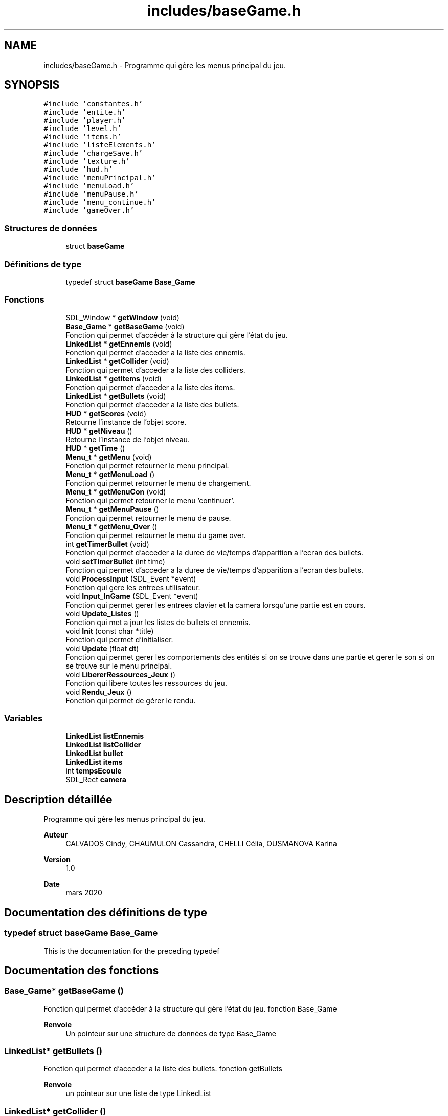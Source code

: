 .TH "includes/baseGame.h" 3 "Dimanche 5 Avril 2020" "Version 0.1" "Beauty Savior" \" -*- nroff -*-
.ad l
.nh
.SH NAME
includes/baseGame.h \- Programme qui gère les menus principal du jeu\&.  

.SH SYNOPSIS
.br
.PP
\fC#include 'constantes\&.h'\fP
.br
\fC#include 'entite\&.h'\fP
.br
\fC#include 'player\&.h'\fP
.br
\fC#include 'level\&.h'\fP
.br
\fC#include 'items\&.h'\fP
.br
\fC#include 'listeElements\&.h'\fP
.br
\fC#include 'chargeSave\&.h'\fP
.br
\fC#include 'texture\&.h'\fP
.br
\fC#include 'hud\&.h'\fP
.br
\fC#include 'menuPrincipal\&.h'\fP
.br
\fC#include 'menuLoad\&.h'\fP
.br
\fC#include 'menuPause\&.h'\fP
.br
\fC#include 'menu_continue\&.h'\fP
.br
\fC#include 'gameOver\&.h'\fP
.br

.SS "Structures de données"

.in +1c
.ti -1c
.RI "struct \fBbaseGame\fP"
.br
.in -1c
.SS "Définitions de type"

.in +1c
.ti -1c
.RI "typedef struct \fBbaseGame\fP \fBBase_Game\fP"
.br
.in -1c
.SS "Fonctions"

.in +1c
.ti -1c
.RI "SDL_Window * \fBgetWindow\fP (void)"
.br
.ti -1c
.RI "\fBBase_Game\fP * \fBgetBaseGame\fP (void)"
.br
.RI "Fonction qui permet d'accéder à la structure qui gère l'état du jeu\&. "
.ti -1c
.RI "\fBLinkedList\fP * \fBgetEnnemis\fP (void)"
.br
.RI "Fonction qui permet d'acceder a la liste des ennemis\&. "
.ti -1c
.RI "\fBLinkedList\fP * \fBgetCollider\fP (void)"
.br
.RI "Fonction qui permet d'acceder a la liste des colliders\&. "
.ti -1c
.RI "\fBLinkedList\fP * \fBgetItems\fP (void)"
.br
.RI "Fonction qui permet d'acceder a la liste des items\&. "
.ti -1c
.RI "\fBLinkedList\fP * \fBgetBullets\fP (void)"
.br
.RI "Fonction qui permet d'acceder a la liste des bullets\&. "
.ti -1c
.RI "\fBHUD\fP * \fBgetScores\fP (void)"
.br
.RI "Retourne l'instance de l'objet score\&. "
.ti -1c
.RI "\fBHUD\fP * \fBgetNiveau\fP ()"
.br
.RI "Retourne l'instance de l'objet niveau\&. "
.ti -1c
.RI "\fBHUD\fP * \fBgetTime\fP ()"
.br
.ti -1c
.RI "\fBMenu_t\fP * \fBgetMenu\fP (void)"
.br
.RI "Fonction qui permet retourner le menu principal\&. "
.ti -1c
.RI "\fBMenu_t\fP * \fBgetMenuLoad\fP ()"
.br
.RI "Fonction qui permet retourner le menu de chargement\&. "
.ti -1c
.RI "\fBMenu_t\fP * \fBgetMenuCon\fP (void)"
.br
.RI "Fonction qui permet retourner le menu 'continuer'\&. "
.ti -1c
.RI "\fBMenu_t\fP * \fBgetMenuPause\fP ()"
.br
.RI "Fonction qui permet retourner le menu de pause\&. "
.ti -1c
.RI "\fBMenu_t\fP * \fBgetMenu_Over\fP ()"
.br
.RI "Fonction qui permet retourner le menu du game over\&. "
.ti -1c
.RI "int \fBgetTimerBullet\fP (void)"
.br
.RI "Fonction qui permet d'acceder a la duree de vie/temps d'apparition a l'ecran des bullets\&. "
.ti -1c
.RI "void \fBsetTimerBullet\fP (int time)"
.br
.RI "Fonction qui permet d'acceder a la duree de vie/temps d'apparition a l'ecran des bullets\&. "
.ti -1c
.RI "void \fBProcessInput\fP (SDL_Event *event)"
.br
.RI "Fonction qui gere les entrees utilisateur\&. "
.ti -1c
.RI "void \fBInput_InGame\fP (SDL_Event *event)"
.br
.RI "Fonction qui permet gerer les entrees clavier et la camera lorsqu'une partie est en cours\&. "
.ti -1c
.RI "void \fBUpdate_Listes\fP ()"
.br
.RI "Fonction qui met a jour les listes de bullets et ennemis\&. "
.ti -1c
.RI "void \fBInit\fP (const char *title)"
.br
.RI "Fonction qui permet d'initialiser\&. "
.ti -1c
.RI "void \fBUpdate\fP (float \fBdt\fP)"
.br
.RI "Fonction qui permet gerer les comportements des entités si on se trouve dans une partie et gerer le son si on se trouve sur le menu principal\&. "
.ti -1c
.RI "void \fBLibererRessources_Jeux\fP ()"
.br
.RI "Fonction qui libere toutes les ressources du jeu\&. "
.ti -1c
.RI "void \fBRendu_Jeux\fP ()"
.br
.RI "Fonction qui permet de gérer le rendu\&. "
.in -1c
.SS "Variables"

.in +1c
.ti -1c
.RI "\fBLinkedList\fP \fBlistEnnemis\fP"
.br
.ti -1c
.RI "\fBLinkedList\fP \fBlistCollider\fP"
.br
.ti -1c
.RI "\fBLinkedList\fP \fBbullet\fP"
.br
.ti -1c
.RI "\fBLinkedList\fP \fBitems\fP"
.br
.ti -1c
.RI "int \fBtempsEcoule\fP"
.br
.ti -1c
.RI "SDL_Rect \fBcamera\fP"
.br
.in -1c
.SH "Description détaillée"
.PP 
Programme qui gère les menus principal du jeu\&. 


.PP
\fBAuteur\fP
.RS 4
CALVADOS Cindy, CHAUMULON Cassandra, CHELLI Célia, OUSMANOVA Karina 
.RE
.PP
\fBVersion\fP
.RS 4
1\&.0 
.RE
.PP
\fBDate\fP
.RS 4
mars 2020 
.RE
.PP

.SH "Documentation des définitions de type"
.PP 
.SS "typedef struct \fBbaseGame\fP \fBBase_Game\fP"
This is the documentation for the preceding typedef 
.SH "Documentation des fonctions"
.PP 
.SS "\fBBase_Game\fP* getBaseGame ()"

.PP
Fonction qui permet d'accéder à la structure qui gère l'état du jeu\&. fonction Base_Game
.PP
\fBRenvoie\fP
.RS 4
Un pointeur sur une structure de données de type Base_Game 
.RE
.PP

.SS "\fBLinkedList\fP* getBullets ()"

.PP
Fonction qui permet d'acceder a la liste des bullets\&. fonction getBullets
.PP
\fBRenvoie\fP
.RS 4
un pointeur sur une liste de type LinkedList 
.RE
.PP

.SS "\fBLinkedList\fP* getCollider ()"

.PP
Fonction qui permet d'acceder a la liste des colliders\&. fonction getCollider
.PP
\fBRenvoie\fP
.RS 4
un pointeur sur une liste de type LinkedList 
.RE
.PP

.SS "\fBLinkedList\fP* getEnnemis ()"

.PP
Fonction qui permet d'acceder a la liste des ennemis\&. fonction getEnnemis qui gere les ennemis
.PP
\fBRenvoie\fP
.RS 4
un pointeur sur une liste de type LinkedList 
.RE
.PP

.SS "\fBLinkedList\fP* getItems ()"

.PP
Fonction qui permet d'acceder a la liste des items\&. fonction getItems
.PP
\fBRenvoie\fP
.RS 4
un pointeur sur une liste de type LinkedList 
.RE
.PP

.SS "\fBMenu_t\fP* getMenu ()"

.PP
Fonction qui permet retourner le menu principal\&. fonction getMenu
.PP
\fBRenvoie\fP
.RS 4
une structure menu de type Menu_t 
.RE
.PP

.SS "\fBMenu_t\fP* getMenu_Over ()"

.PP
Fonction qui permet retourner le menu du game over\&. fonction getMenu_Over
.PP
\fBRenvoie\fP
.RS 4
une structure menu de type Menu_t 
.RE
.PP

.SS "\fBMenu_t\fP* getMenuCon ()"

.PP
Fonction qui permet retourner le menu 'continuer'\&. fonction getMenuCon
.PP
\fBRenvoie\fP
.RS 4
une structure menu de type Menu_t 
.RE
.PP

.SS "\fBMenu_t\fP* getMenuLoad ()"

.PP
Fonction qui permet retourner le menu de chargement\&. fonction getMenuLoad
.PP
\fBRenvoie\fP
.RS 4
une structure menu de type Menu_t 
.RE
.PP

.SS "\fBMenu_t\fP* getMenuPause ()"

.PP
Fonction qui permet retourner le menu de pause\&. fonction getMenuPause
.PP
\fBRenvoie\fP
.RS 4
une structure menu de type Menu_t 
.RE
.PP

.SS "\fBHUD\fP* getNiveau ()"

.PP
Retourne l'instance de l'objet niveau\&. fonction getNiveau qui gere les niveaux
.PP
Cela permet d'instaurer un contexte privé 
.PP
\fBRenvoie\fP
.RS 4
Retourne un pointeur sur l'objet niveau 
.RE
.PP

.SS "\fBHUD\fP* getScores ()"

.PP
Retourne l'instance de l'objet score\&. fonction getScores qui gere le scores
.PP
Cela permet d'instaurer un contexte privé 
.PP
\fBRenvoie\fP
.RS 4
Retourne un pointeur sur l'objet score 
.RE
.PP

.SS "\fBHUD\fP* getTime ()"
fonction getNiveau qui gere le timer du jeux 
.SS "int getTimerBullet ()"

.PP
Fonction qui permet d'acceder a la duree de vie/temps d'apparition a l'ecran des bullets\&. fonction getTimerBullet
.PP
\fBRenvoie\fP
.RS 4
un pointeur sur une liste de type LinkedList 
.RE
.PP

.SS "SDL_Window* getWindow (void)"
fonction SDL_Window qui gere la fenetre 
.SS "void Init (const char * title)"

.PP
Fonction qui permet d'initialiser\&. Creation de la fenetre
.PP
Chargement des polices, de l'audio et des entites 
.PP
\fBParamètres\fP
.RS 4
\fItitle\fP chaine de caracteres 
.RE
.PP
\fBRenvoie\fP
.RS 4
pas de valeur de retour (void) 
.RE
.PP

.SS "void Input_InGame (SDL_Event * event)"

.PP
Fonction qui permet gerer les entrees clavier et la camera lorsqu'une partie est en cours\&. fonction Input_InGame
.PP
Gestion des entrees de l'utilisateur 
.PP
\fBParamètres\fP
.RS 4
\fIevent\fP pointeur sur une structure SDL evenement 
.RE
.PP
\fBRenvoie\fP
.RS 4
pas de valeur de retour (void) 
.RE
.PP

.SS "void LibererRessources_Jeux (void)"

.PP
Fonction qui libere toutes les ressources du jeu\&. Destruction des structures rendu et fenetre 
.PP
\fBRenvoie\fP
.RS 4
pas de valeur de retour (void) 
.RE
.PP

.SS "void ProcessInput (SDL_Event * event)"

.PP
Fonction qui gere les entrees utilisateur\&. fonction ProcessInput
.PP
Gestion des entrées utilisateurs\&.
.PP
En fonction de si l'utilisateur est en cours de partie, sur le menu principal, sur le menu pause, sur le menu game over ou si le niveau vient d'etre acheve 
.PP
\fBParamètres\fP
.RS 4
\fIevent\fP evenement (entree utilisateur) 
.RE
.PP
\fBRenvoie\fP
.RS 4
pas de valeur de retour (void) 
.RE
.PP

.SS "void Rendu_Jeux ()"

.PP
Fonction qui permet de gérer le rendu\&. Affichage en fonction de l'etat dans lequel se trouve le jeu 
.PP
\fBRenvoie\fP
.RS 4
pas de valeur de retour (void) 
.RE
.PP

.SS "void setTimerBullet (int time)"

.PP
Fonction qui permet d'acceder a la duree de vie/temps d'apparition a l'ecran des bullets\&. fonction setTimerBullet , avec la variable temps
.PP
\fBRenvoie\fP
.RS 4
pas de valeur de retour (void) 
.RE
.PP

.SS "void Update (float dt)"

.PP
Fonction qui permet gerer les comportements des entités si on se trouve dans une partie et gerer le son si on se trouve sur le menu principal\&. Etat du jeu possible : menu principal ou en partie 
.PP
\fBParamètres\fP
.RS 4
\fIdt\fP valeur du delta-time 
.RE
.PP
\fBRenvoie\fP
.RS 4
pas de valeur de retour (void) 
.RE
.PP

.SS "void Update_Listes ()"

.PP
Fonction qui met a jour les listes de bullets et ennemis\&. Suppression des listes si nécessaire 
.PP
\fBRenvoie\fP
.RS 4
pas de valeur de retour (void) 
.RE
.PP

.SH "Documentation des variables"
.PP 
.SS "\fBLinkedList\fP bullet"
Liste des bullets 
.SS "SDL_Rect camera"
la camera
.PP
Structure qui gère la camera 
.SS "\fBLinkedList\fP items"
Liste des items 
.SS "\fBLinkedList\fP listCollider"
liste des collition
.PP
Liste des colliders 
.SS "\fBLinkedList\fP listEnnemis"
la listes des ennemis
.PP
Liste des ennemis 
.SS "int tempsEcoule"
les temps ecouler 
.SH "Auteur"
.PP 
Généré automatiquement par Doxygen pour Beauty Savior à partir du code source\&.
